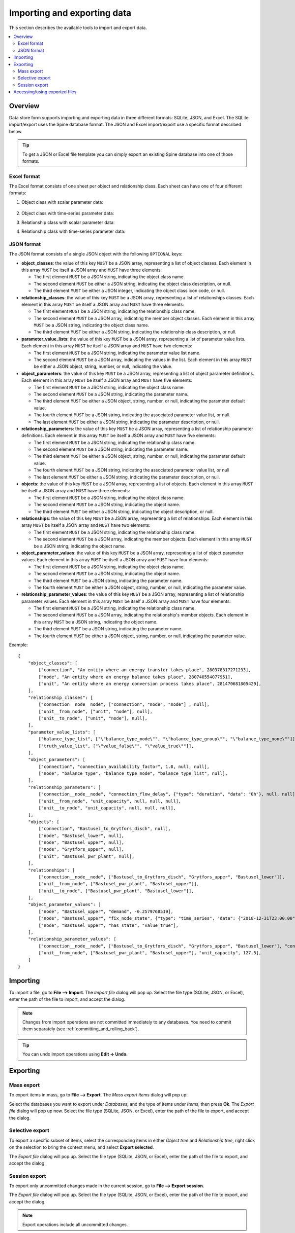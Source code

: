 
Importing and exporting data
----------------------------

This section describes the available tools to import and export data.

.. contents::
   :local:

Overview
========

Data store form supports importing and exporting data in three different formats: SQLite, JSON, and Excel.
The SQLite import/export uses the Spine database format.
The JSON and Excel import/export use a specific format described below.


.. tip:: To get a JSON or Excel file template you can simply export an existing Spine database
   into one of those formats.

Excel format
~~~~~~~~~~~~

The Excel format consists of one sheet per object and relationship class.
Each sheet can have one of four different formats:

1. Object class with scalar parameter data:

  .. image:: img/excel_object_sheet.png
     :align: center

2. Object class with time-series parameter data:

   .. image:: img/excel_object_sheet_timeseries.png
      :align: center

3. Relationship class with scalar parameter data:

   .. image:: img/excel_relationship_sheet.png
      :align: center

4. Relationship class with time-series parameter data:

   .. image:: img/excel_relationship_sheet_timeseries.png
      :align: center

JSON format
~~~~~~~~~~~

The JSON format consists of a single JSON object with the following ``OPTIONAL`` keys:

- **object_classes**: the value of this key ``MUST`` be a JSON array,
  representing a list of object classes.
  Each element in this array ``MUST`` be itself a JSON array and ``MUST`` have three elements:

  - The first element ``MUST`` be a JSON string, indicating the object class name.
  - The second element ``MUST`` be either a JSON string, indicating the object class description, or null.
  - The third element ``MUST`` be either a JSON integer, indicating the object class icon code, or null.

- **relationship_classes**: the value of this key ``MUST`` be a JSON array,
  representing a list of relationships classes.
  Each element in this array ``MUST`` be itself a JSON array and ``MUST`` have three elements:

  - The first element ``MUST`` be a JSON string, indicating the relationship class name.
  - The second element ``MUST`` be a JSON array, indicating the member object classes.
    Each element in this array ``MUST`` be a JSON string, indicating the object class name.
  - The third element ``MUST`` be either a JSON string, indicating the relationship class description, or null.

- **parameter_value_lists**: the value of this key ``MUST`` be a JSON array,
  representing a list of parameter value lists.
  Each element in this array ``MUST`` be itself a JSON array and ``MUST`` have two elements:

  - The first element ``MUST`` be a JSON string, indicating the parameter value list name.
  - The second element ``MUST`` be a JSON array, indicating the values in the list.
    Each element in this array ``MUST`` be either a JSON object, string, number, or null,
    indicating the value.

- **object_parameters**: the value of this key ``MUST`` be a JSON array,
  representing a list of object parameter definitions.  
  Each element in this array ``MUST`` be itself a JSON array and ``MUST`` have five elements:

  - The first element ``MUST`` be a JSON string, indicating the object class name.
  - The second element ``MUST`` be a JSON string, indicating the parameter name.
  - The third element ``MUST`` be either a JSON object, string, number, or null,
    indicating the parameter default value.
  - The fourth element ``MUST`` be a JSON string, indicating the associated parameter value list, or null.
  - The last element ``MUST`` be either a JSON string, indicating the parameter description, or null.

- **relationship_parameters**: the value of this key ``MUST`` be a JSON array,
  representing a list of relationship parameter definitions.  
  Each element in this array ``MUST`` be itself a JSON array and ``MUST`` have five elements:

  - The first element ``MUST`` be a JSON string, indicating the relationship class name.
  - The second element ``MUST`` be a JSON string, indicating the parameter name.
  - The third element ``MUST`` be either a JSON object, string, number, or null,
    indicating the parameter default value.
  - The fourth element ``MUST`` be a JSON string, indicating the associated parameter value list, or null
  - The last element ``MUST`` be either a JSON string, indicating the parameter description, or null.

- **objects**: the value of this key ``MUST`` be a JSON array,
  representing a list of objects.
  Each element in this array ``MUST`` be itself a JSON array and ``MUST`` have three elements:

  - The first element ``MUST`` be a JSON string, indicating the object class name.
  - The second element ``MUST`` be a JSON string, indicating the object name.
  - The third element ``MUST`` be either a JSON string, indicating the object description, or null.

- **relationships**: the value of this key ``MUST`` be a JSON array,
  representing a list of relationships.
  Each element in this array ``MUST`` be itself a JSON array and ``MUST`` have two elements:

  - The first element ``MUST`` be a JSON string, indicating the relationship class name.
  - The second element ``MUST`` be a JSON array, indicating the member objects.
    Each element in this array ``MUST`` be a JSON string, indicating the object name.

- **object_parameter_values**: the value of this key ``MUST`` be a JSON array,
  representing a list of object parameter values.  
  Each element in this array ``MUST`` be itself a JSON array and ``MUST`` have four elements:

  - The first element ``MUST`` be a JSON string, indicating the object class name.
  - The second element ``MUST`` be a JSON string, indicating the object name.
  - The third element ``MUST`` be a JSON string, indicating the parameter name.
  - The fourth element ``MUST`` be either a JSON object, string, number, or null,
    indicating the parameter value.

- **relationship_parameter_values**: the value of this key ``MUST`` be a JSON array,
  representing a list of relationship parameter values.  
  Each element in this array ``MUST`` be itself a JSON array and ``MUST`` have four elements:

  - The first element ``MUST`` be a JSON string, indicating the relationship class name.
  - The second element ``MUST`` be a JSON array, indicating the relationship's member objects.
    Each element in this array ``MUST`` be a JSON string, indicating the object name.
  - The third element ``MUST`` be a JSON string, indicating the parameter name.
  - The fourth element ``MUST`` be either a JSON object, string, number, or null,
    indicating the parameter value.

Example::

	{
	    "object_classes": [
	        ["connection", "An entity where an energy transfer takes place", 280378317271233],
	        ["node", "An entity where an energy balance takes place", 280740554077951],
	        ["unit", "An entity where an energy conversion process takes place", 281470681805429],
	    ],
	    "relationship_classes": [
	        ["connection__node__node", ["connection", "node", "node"] , null],
	        ["unit__from_node", ["unit", "node"], null],
	        ["unit__to_node", ["unit", "node"], null],
	    ],
	    "parameter_value_lists": [
	        ["balance_type_list", ["\"balance_type_node\"", "\"balance_type_group\"", "\"balance_type_none\""]],
	        ["truth_value_list", ["\"value_false\"", "\"value_true\""]],
	    ],
	    "object_parameters": [
	        ["connection", "connection_availability_factor", 1.0, null, null],
	        ["node", "balance_type", "balance_type_node", "balance_type_list", null],
	    ],
	    "relationship_parameters": [
	        ["connection__node__node", "connection_flow_delay", {"type": "duration", "data": "0h"}, null, null],
	        ["unit__from_node", "unit_capacity", null, null, null],
	        ["unit__to_node", "unit_capacity", null, null, null],
	    ],
	    "objects": [
	        ["connection", "Bastusel_to_Grytfors_disch", null],
	        ["node", "Bastusel_lower", null],
	        ["node", "Bastusel_upper", null],
	        ["node", "Grytfors_upper", null],
	        ["unit", "Bastusel_pwr_plant", null],
	    ],
	    "relationships": [
	        ["connection__node__node", ["Bastusel_to_Grytfors_disch", "Grytfors_upper", "Bastusel_lower"]],
	        ["unit__from_node", ["Bastusel_pwr_plant", "Bastusel_upper"]],
	        ["unit__to_node", ["Bastusel_pwr_plant", "Bastusel_lower"]],
	    ],
	    "object_parameter_values": [
	        ["node", "Bastusel_upper", "demand", -0.2579768519],
	        ["node", "Bastusel_upper", "fix_node_state", {"type": "time_series", "data": {"2018-12-31T23:00:00": 5581.44, "2019-01-07T23:00:00": 5417.28}}],
	        ["node", "Bastusel_upper", "has_state", "value_true"],
	    ],
	    "relationship_parameter_values": [
	        ["connection__node__node", ["Bastusel_to_Grytfors_disch", "Grytfors_upper", "Bastusel_lower"], "connection_flow_delay", {"type": "duration", "data": "1h"}],
	        ["unit__from_node", ["Bastusel_pwr_plant", "Bastusel_upper"], "unit_capacity", 127.5],
	    ]
	}

Importing
=========

To import a file, go to **File --> Import**.
The *Import file* dialog will pop up.
Select the file type (SQLite, JSON, or Excel), enter the path of the file to import, and accept the dialog.

.. note:: Changes from import operations are not committed immediately to any databases.
   You need to commit them separately (see :ref:`committing_and_rolling_back`).

.. tip:: You can undo import operations using **Edit -> Undo**.

Exporting
=========

Mass export
~~~~~~~~~~~

To export items in mass, go to **File --> Export**.
The *Mass export items* dialog will pop up:

.. image:: img/mass_export_items_dialog.png
   :align: center

Select the databases you want to export under *Databases*, and the type of items under *Items*,
then press **Ok**.
The *Export file* dialog will pop up now.
Select the file type (SQLite, JSON, or Excel), enter the path of the file to export, and accept the dialog.


Selective export
~~~~~~~~~~~~~~~~

To export a specific subset of items, select the corresponding items in either *Object tree*
and *Relationship tree*, right click on the selection to bring the context menu,
and select **Export selected**.

The *Export file* dialog will pop up.
Select the file type (SQLite, JSON, or Excel), enter the path of the file to export, and accept the dialog.


Session export
~~~~~~~~~~~~~~

To export only uncommitted changes made in the current session, go to **File --> Export session**.

The *Export file* dialog will pop up.
Select the file type (SQLite, JSON, or Excel), enter the path of the file to export, and accept the dialog.

.. note:: Export operations include all uncommitted changes.


Accessing/using exported files
==============================

Whenever you successfully export a file, 
a button with the file name is created in the *Exports* bar at the bottom of the form.
To open the file in your registered program, press that button.
To open the containing folder, 
click on the arrow next to the file name and select **Open containing folder** from the popup menu.

To add an exported SQLite file to a *Data Store* item in the current project,
click on the arrow next to the file name and select **Add to project** from the popup menu.
The *Add SQLite file to Project* dialog will pop up.
Select a *Data Store* item from the list to become the host of the exported file.
Alternatively, you can create a new *Data Store* item by typing in the last row.
When you're done, press **OK**.